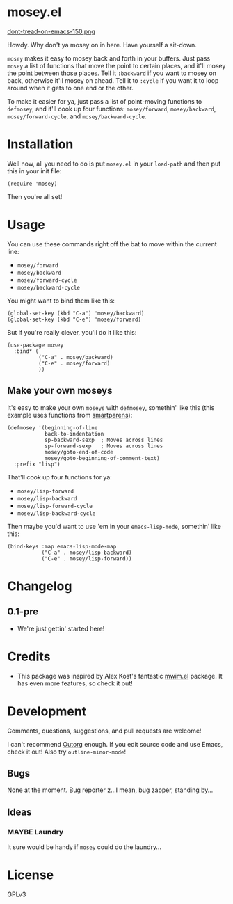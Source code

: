 #+PROPERTY: LOGGING nil

* mosey.el

[[https://alphapapa.github.io/dont-tread-on-emacs/][dont-tread-on-emacs-150.png]]

Howdy.  Why don't ya mosey on in here.  Have yourself a sit-down.

=mosey= makes it easy to mosey back and forth in your buffers.  Just pass =mosey= a list of functions that move the point to certain places, and it'll mosey the point between those places.  Tell it =:backward= if you want to mosey on back, otherwise it'll mosey on ahead.  Tell it to =:cycle= if you want it to loop around when it gets to one end or the other.

To make it easier for ya, just pass a list of point-moving functions to =defmosey=, and it'll cook up four functions: =mosey/forward=, =mosey/backward=, =mosey/forward-cycle=, and =mosey/backward-cycle=.

* Installation

Well now, all you need to do is put =mosey.el= in your =load-path= and then put this in your init file:

#+BEGIN_SRC elisp
  (require 'mosey)
#+END_SRC

Then you're all set!

* Usage

You can use these commands right off the bat to move within the current line:

+  =mosey/forward=
+  =mosey/backward=
+  =mosey/forward-cycle=
+  =mosey/backward-cycle=

You might want to bind them like this:

#+BEGIN_SRC elisp
  (global-set-key (kbd "C-a") 'mosey/backward)
  (global-set-key (kbd "C-e") 'mosey/forward)
#+END_SRC

But if you're really clever, you'll do it like this:

#+BEGIN_SRC elisp
  (use-package mosey
    :bind* (
            ("C-a" . mosey/backward)
            ("C-e" . mosey/forward)
            ))
#+END_SRC

** Make your own moseys

It's easy to make your own =moseys= with =defmosey=, somethin' like this (this example uses functions from [[https://github.com/Fuco1/smartparens][smartparens]]):

#+BEGIN_SRC elisp
  (defmosey '(beginning-of-line
              back-to-indentation
              sp-backward-sexp  ; Moves across lines
              sp-forward-sexp   ; Moves across lines
              mosey/goto-end-of-code
              mosey/goto-beginning-of-comment-text)
    :prefix "lisp")
#+END_SRC

That'll cook up four functions for ya:

+  =mosey/lisp-forward=
+  =mosey/lisp-backward=
+  =mosey/lisp-forward-cycle=
+  =mosey/lisp-backward-cycle=

Then maybe you'd want to use 'em in your =emacs-lisp-mode=, somethin' like this:

#+BEGIN_SRC elisp
  (bind-keys :map emacs-lisp-mode-map
             ("C-a" . mosey/lisp-backward)
             ("C-e" . mosey/lisp-forward))
  #+END_SRC

* Changelog

** 0.1-pre

+ We're just gettin' started here!

* Credits

+ This package was inspired by Alex Kost's fantastic [[https://github.com/alezost/mwim.el][mwim.el]] package.  It has even more features, so check it out!

* Development

Comments, questions, suggestions, and pull requests are welcome! 

I can't recommend [[https://github.com/tj64/outorg][Outorg]] enough.  If you edit source code and use Emacs, check it out!  Also try =outline-minor-mode=!

** Bugs

None at the moment.  Bug reporter z...I mean, bug zapper, standing by...

** Ideas

*** MAYBE Laundry

It sure would be handy if =mosey= could do the laundry...

* License

GPLv3

